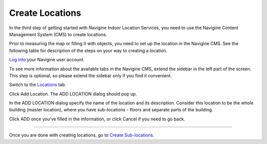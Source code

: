 ﻿ 

Create Locations
================

In the third step of getting started with Navigine Indoor Location
Services, you need to use the Navigine Content Management System (CMS)
to create locations.

Prior to measuring the map or filling it with objects, you need to set
up the location in the Navigine CMS. See the following table for
description of the steps on your way to creating a location.


`Log into <http://client.navigine.com/login>`__ your Navigine user account.

|image0|

To see more information about the available tabs in the Navigine CMS, extend the sidebar in the left part of the screen. This step is optional, so please extend the sidebar only if you find it convenient.

|image1|

Switch to the `Locations <http://client.navigine.com/maps>`__ tab.

|image2|

Click Add Location. The ADD LOCATION dialog should pop up.

|image3|

In the ADD LOCATION dialog specify the name of the location and its description. Consider this location to be the whole building (master location), where you have sub-locations - floors and separate parts of the building.

|image4|

Click ADD once you've filled in the information, or click Cancel if you need to go back.

--------------

Once you are done with creating locations, go to `Create
Sub-locations <create_sub-locations.html>`__.

 

.. |image0| image:: _static/logging-in.png
.. |image1| image:: _static/extend-button.png
.. |image2| image:: _static/locations-tab.png
.. |image3| image:: _static/add-locations.png
.. |image4| image:: _static/ADD-LOCATION_dialog.png
